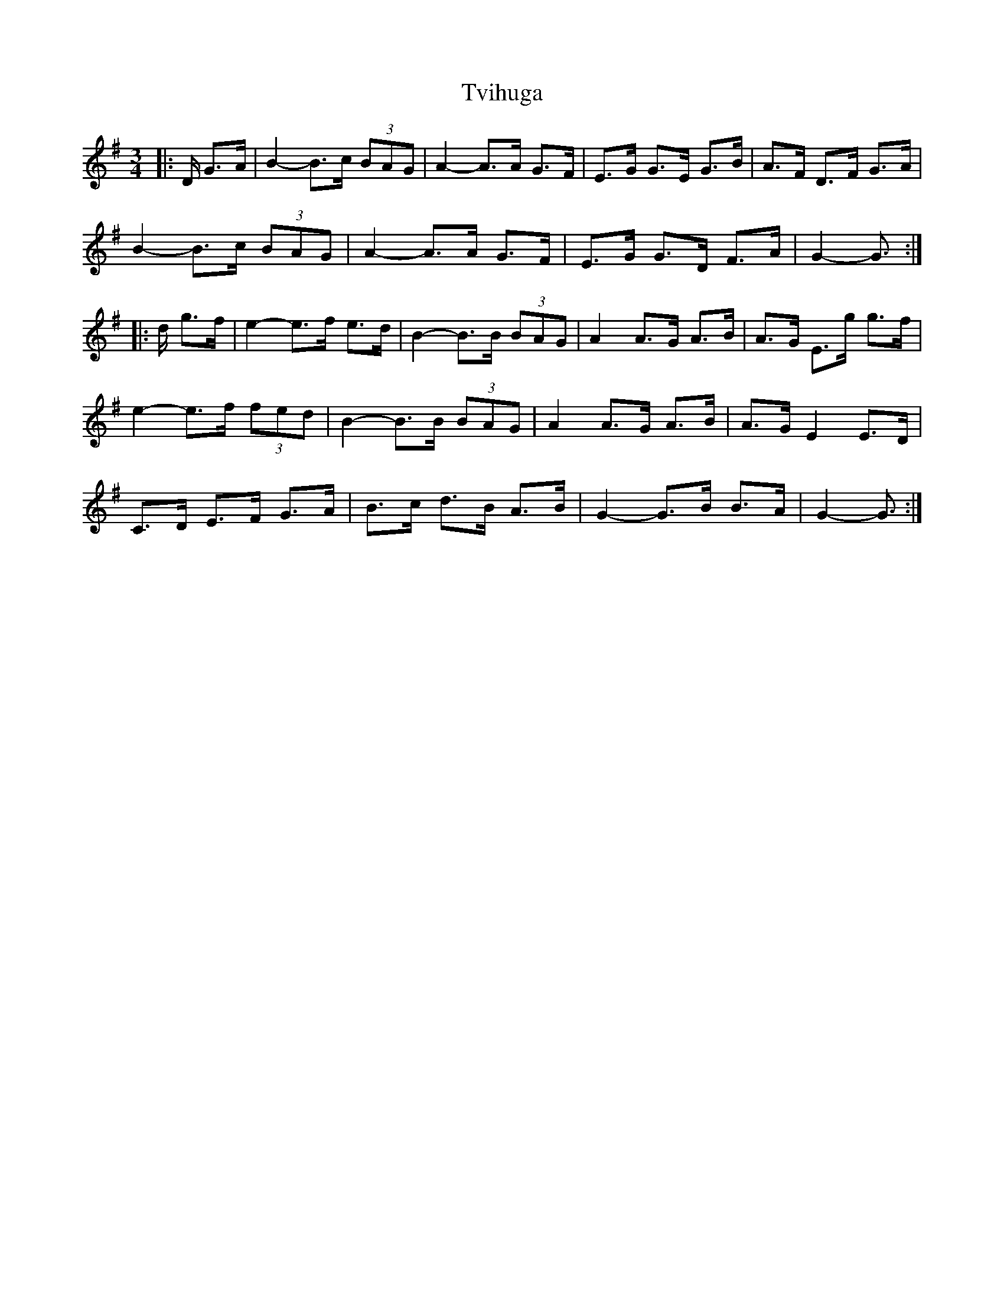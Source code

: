 X: 41379
T: Tvihuga
R: waltz
M: 3/4
K: Gmajor
|:D/ G>A|B2- B>c (3BAG|A2- A>A G>F|E>G G>E G>B|A>F D>F G>A|
B2- B>c (3BAG|A2- A>A G>F|E>G G>D F>A|G2- G3/2:|
|:d/ g>f|e2- e>f e>d|B2- B>B (3BAG|A2 A>G A>B|A>G E>g g>f|
e2- e>f (3fed|B2- B>B (3BAG|A2 A>G A>B|A>G E2 E>D|
C>D E>F G>A|B>c d>B A>B|G2- G>B B>A|G2- G3/2:|

